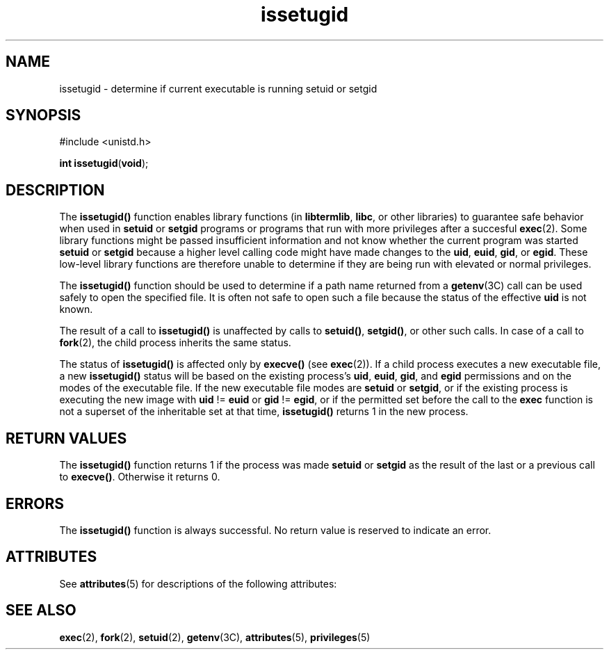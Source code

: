 '\" te
.\" Copyright (c) 2003, Sun Microsystems, Inc. All Rights Reserved.
.\" Copyright (c) 2012-2013, J. Schilling
.\" Copyright (c) 2013, Andreas Roehler
.\" CDDL HEADER START
.\"
.\" The contents of this file are subject to the terms of the
.\" Common Development and Distribution License ("CDDL"), version 1.0.
.\" You may only use this file in accordance with the terms of version
.\" 1.0 of the CDDL.
.\"
.\" A full copy of the text of the CDDL should have accompanied this
.\" source.  A copy of the CDDL is also available via the Internet at
.\" http://www.opensource.org/licenses/cddl1.txt
.\"
.\" When distributing Covered Code, include this CDDL HEADER in each
.\" file and include the License file at usr/src/OPENSOLARIS.LICENSE.
.\" If applicable, add the following below this CDDL HEADER, with the
.\" fields enclosed by brackets "[]" replaced with your own identifying
.\" information: Portions Copyright [yyyy] [name of copyright owner]
.\"
.\" CDDL HEADER END
.TH issetugid 2 "19 Feb 2003" "SunOS 5.11" "System Calls"
.SH NAME
issetugid \- determine if current executable is running setuid or setgid
.SH SYNOPSIS
.LP
.nf
#include <unistd.h>

\fBint\fR \fBissetugid\fR(\fBvoid\fR);
.fi

.SH DESCRIPTION
.sp
.LP
The
.B issetugid()
function enables library functions (in
.BR libtermlib ,
.BR libc ,
or other libraries) to guarantee safe behavior
when used in
.B setuid
or
.B setgid
programs or programs that run with
more privileges after a succesful
.BR exec (2).
Some library functions
might be passed insufficient information and not know whether the current
program was started
.B setuid
or
.B setgid
because a higher level
calling code might have made changes to the
.BR uid ,
.BR euid ,
.BR gid ,
or
.BR egid .
These low-level library functions are therefore
unable to determine if they are being run with elevated or normal
privileges.
.sp
.LP
The
.B issetugid()
function should be used to determine if a path name
returned from a
.BR getenv (3C)
call can be used safely to open the
specified file. It is often not safe to open such a file because the status
of the effective
.B uid
is not known.
.sp
.LP
The result of a call to
.B issetugid()
is unaffected by calls to
.BR setuid() ,
.BR setgid() ,
or other such calls.  In case of a call to
.BR fork (2),
the child process inherits the same status.
.sp
.LP
The status of
.B issetugid()
is affected only by
.B execve()
(see
.BR exec (2)).
If a child process executes a new executable file, a new
.B issetugid()
status will be based on the existing process's
.BR uid ,
.BR euid ,
.BR gid ,
and
.B egid
permissions and on the modes of the
executable file. If the new executable file modes are
.B setuid
or
.BR setgid ,
or if the existing process is executing the new image with
.B uid
!=
.B euid
or
.B gid
!=
.BR egid ,
or if the permitted set
before the call to the
.B exec
function is not a superset of the
inheritable set at that time,
.B issetugid()
returns 1 in the new
process.
.SH RETURN VALUES
.sp
.LP
The
.B issetugid()
function returns 1 if the process was made
.B setuid
or
.B setgid
as the result of the last or a previous call to
.BR execve() .
Otherwise it returns 0.
.SH ERRORS
.sp
.LP
The
.B issetugid()
function is always successful. No return value is
reserved to indicate an error.
.SH ATTRIBUTES
.sp
.LP
See
.BR attributes (5)
for descriptions of the following attributes:
.sp

.sp
.TS
tab() box;
cw(2.75i) |cw(2.75i)
lw(2.75i) |lw(2.75i)
.
ATTRIBUTE TYPEATTRIBUTE VALUE
_
Interface StabilityEvolving
_
MT-LevelAsync-Signal-Safe
.TE

.SH SEE ALSO
.sp
.LP
.BR exec (2),
.BR fork (2),
.BR setuid (2),
.BR getenv (3C),
.BR attributes (5),
.BR privileges (5)
